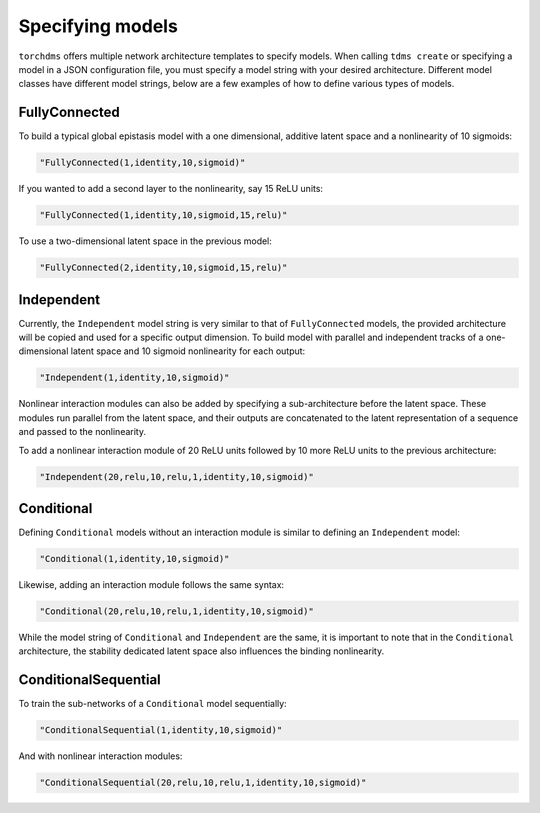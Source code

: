 Specifying models
==================

``torchdms`` offers multiple network architecture templates to specify models.
When calling ``tdms create`` or specifying a model in a JSON configuration file, you must specify a model string with your desired architecture.
Different model classes have different model strings, below are a few examples of how to define various types of models.

FullyConnected
---------------

To build a typical global epistasis model with a one dimensional, additive latent space and a nonlinearity of 10 sigmoids:

.. code-block:: console

    "FullyConnected(1,identity,10,sigmoid)"

If you wanted to add a second layer to the nonlinearity, say 15 ReLU units:

.. code-block:: console

    "FullyConnected(1,identity,10,sigmoid,15,relu)"

To use a two-dimensional latent space in the previous model:

.. code-block:: console

    "FullyConnected(2,identity,10,sigmoid,15,relu)"


Independent
------------

Currently, the ``Independent`` model string is very similar to that of ``FullyConnected`` models, the provided architecture will be copied and used for a specific output dimension.
To build model with parallel and independent tracks of a one-dimensional latent space and 10 sigmoid nonlinearity for each output:

.. code-block:: console

    "Independent(1,identity,10,sigmoid)"

Nonlinear interaction modules can also be added by specifying a sub-architecture before the latent space.
These modules run parallel from the latent space, and their outputs are concatenated to the latent representation of a sequence and passed to the nonlinearity.

To add a nonlinear interaction module of 20 ReLU units followed by 10 more ReLU units to the previous architecture:

.. code-block:: console

    "Independent(20,relu,10,relu,1,identity,10,sigmoid)"

Conditional
------------

Defining ``Conditional`` models without an interaction module is similar to defining an ``Independent`` model:

.. code-block:: console

    "Conditional(1,identity,10,sigmoid)"

Likewise, adding an interaction module follows the same syntax:

.. code-block:: console

    "Conditional(20,relu,10,relu,1,identity,10,sigmoid)"

While the model string of ``Conditional`` and ``Independent`` are the same, it is important to note that in the ``Conditional`` architecture, the stability dedicated latent space also influences the binding nonlinearity.


ConditionalSequential
----------------------

To train the sub-networks of a ``Conditional`` model sequentially:

.. code-block:: console

    "ConditionalSequential(1,identity,10,sigmoid)"

And with nonlinear interaction modules:

.. code-block:: console

    "ConditionalSequential(20,relu,10,relu,1,identity,10,sigmoid)"
